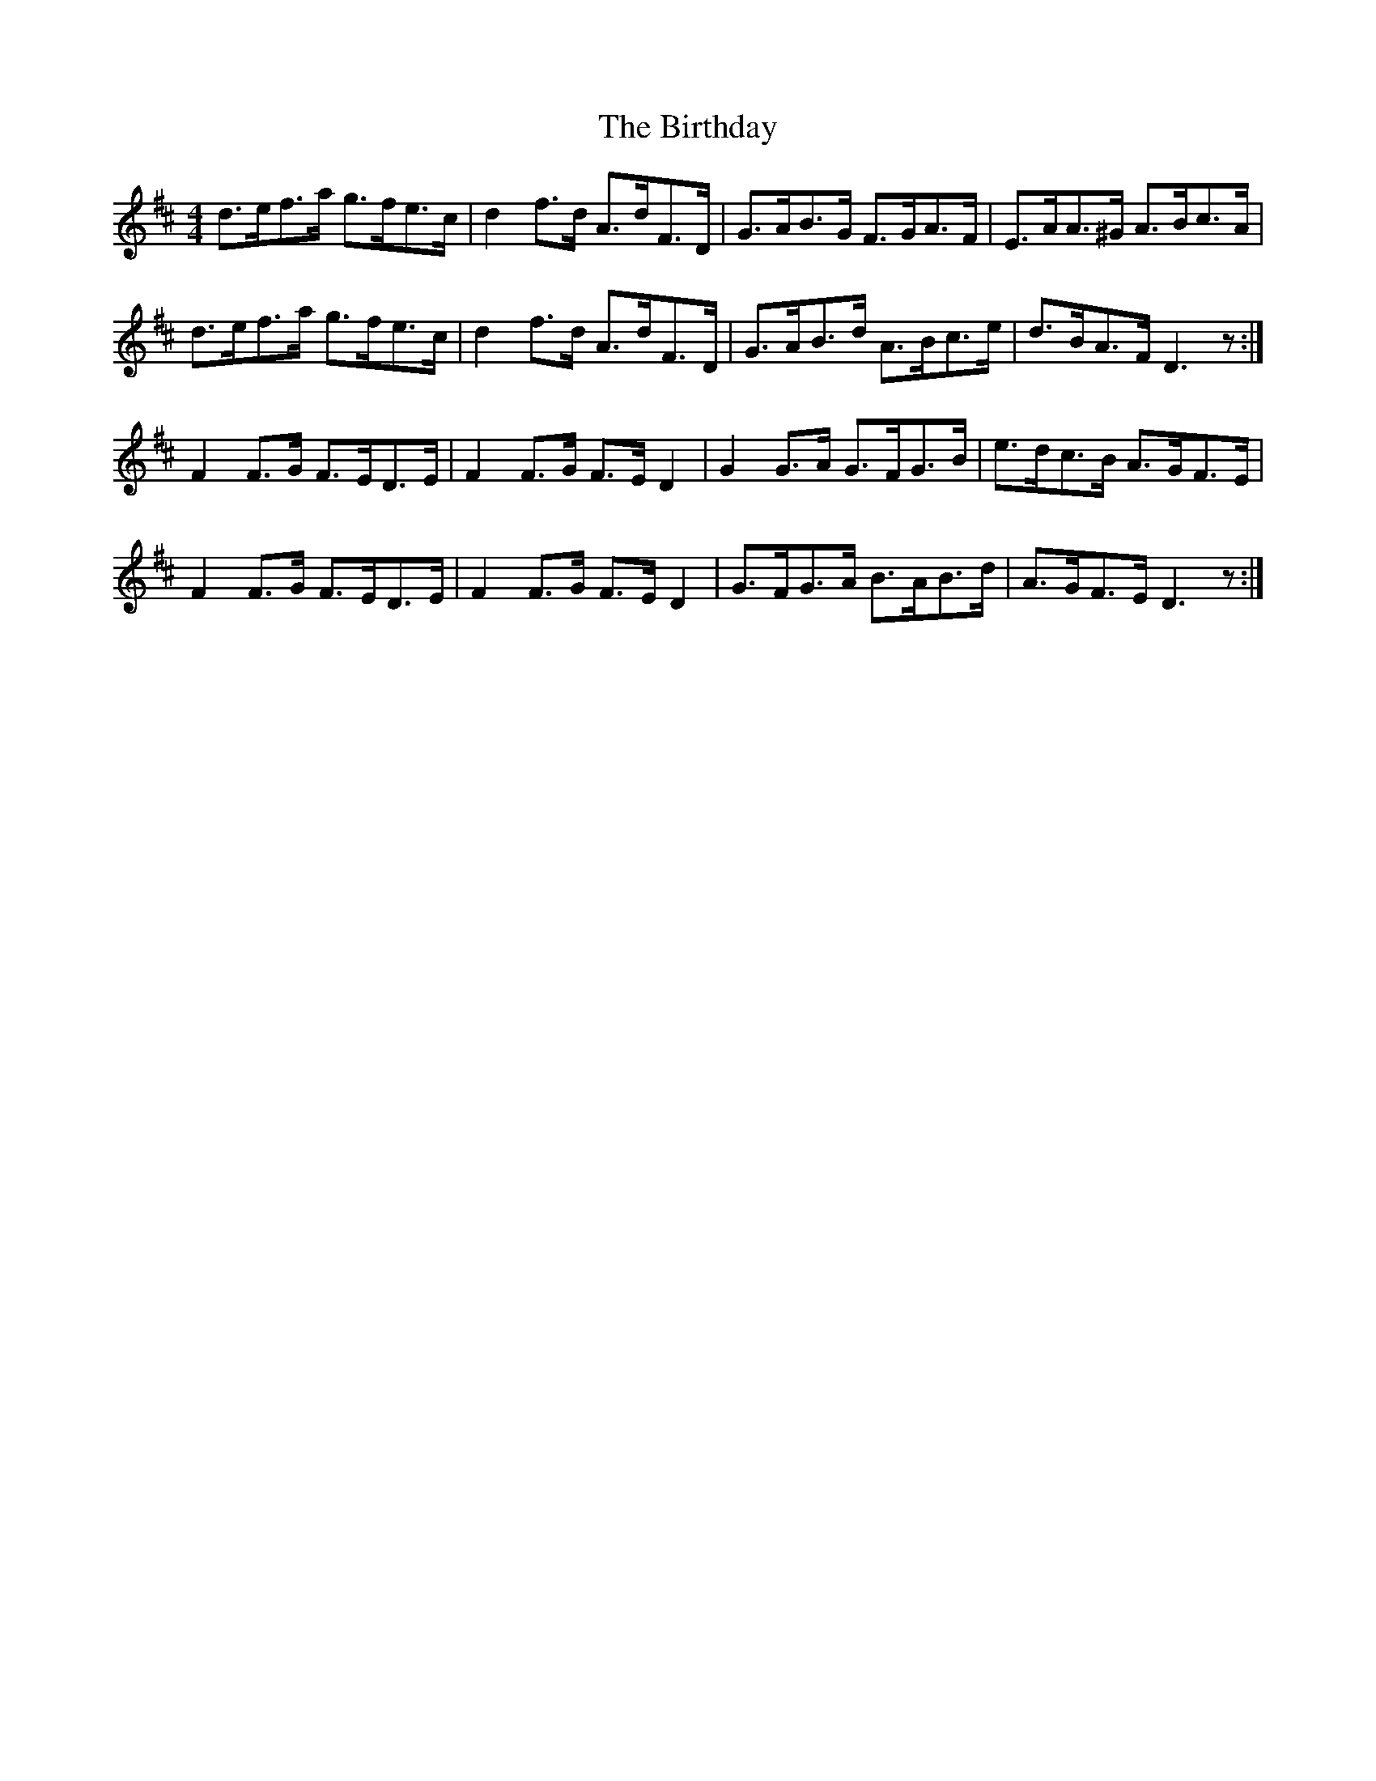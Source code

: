 X: 3772
T: Birthday, The
R: reel
M: 4/4
K: Dmajor
d>ef>a g>fe>c|d2f>d A>dF>D|G>AB>G F>GA>F|E>AA>^G A>Bc>A|
d>ef>a g>fe>c|d2f>d A>dF>D|G>AB>d A>Bc>e|d>BA>F D3 z:|
F2F>G F>ED>E|F2F>G F>E D2|G2 G>A G>FG>B|e>dc>B A>GF>E|
F2F>G F>ED>E|F2F>G F>E D2|G>FG>A B>AB>d|A>GF>E D3 z:|

